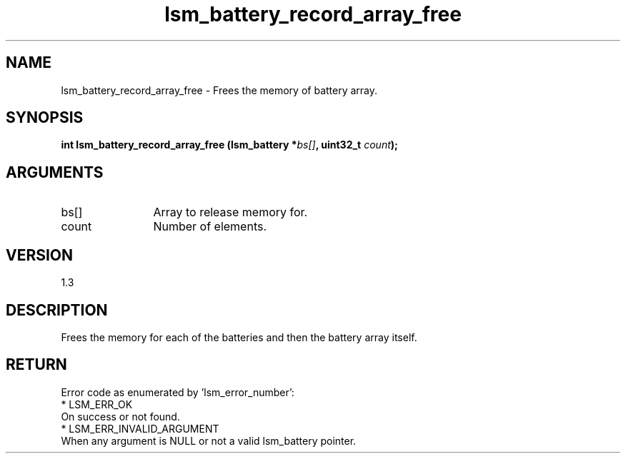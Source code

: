 .TH "lsm_battery_record_array_free" 3 "lsm_battery_record_array_free" "May 2018" "Libstoragemgmt C API Manual" 
.SH NAME
lsm_battery_record_array_free \- Frees the memory of battery array.
.SH SYNOPSIS
.B "int" lsm_battery_record_array_free
.BI "(lsm_battery *" bs[] ","
.BI "uint32_t " count ");"
.SH ARGUMENTS
.IP "bs[]" 12
Array to release memory for.
.IP "count" 12
Number of elements.
.SH "VERSION"
1.3
.SH "DESCRIPTION"
Frees the memory for each of the batteries and then the battery array
itself.
.SH "RETURN"
Error code as enumerated by 'lsm_error_number':
    * LSM_ERR_OK
        On success or not found.
    * LSM_ERR_INVALID_ARGUMENT
        When any argument is NULL or not a valid lsm_battery pointer.
